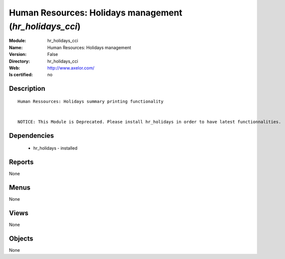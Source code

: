 
.. module:: hr_holidays_cci
    :synopsis: Human Resources: Holidays management
    :noindex:
.. 

Human Resources: Holidays management (*hr_holidays_cci*)
========================================================
:Module: hr_holidays_cci
:Name: Human Resources: Holidays management
:Version: False
:Directory: hr_holidays_cci
:Web: http://www.axelor.com/
:Is certified: no

Description
-----------

::

  Human Ressources: Holidays summary printing functionality 
  
  
  NOTICE: This Module is Deprecated. Please install hr_holidays in order to have latest functionnalities.

Dependencies
------------

 * hr_holidays - installed

Reports
-------

None


Menus
-------


None


Views
-----


None



Objects
-------

None
